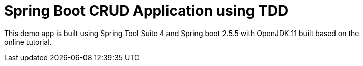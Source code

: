 = Spring Boot CRUD Application using TDD

This demo app is built using Spring Tool Suite 4 and Spring boot 2.5.5 with OpenJDK:11 built based on the +
online tutorial.



